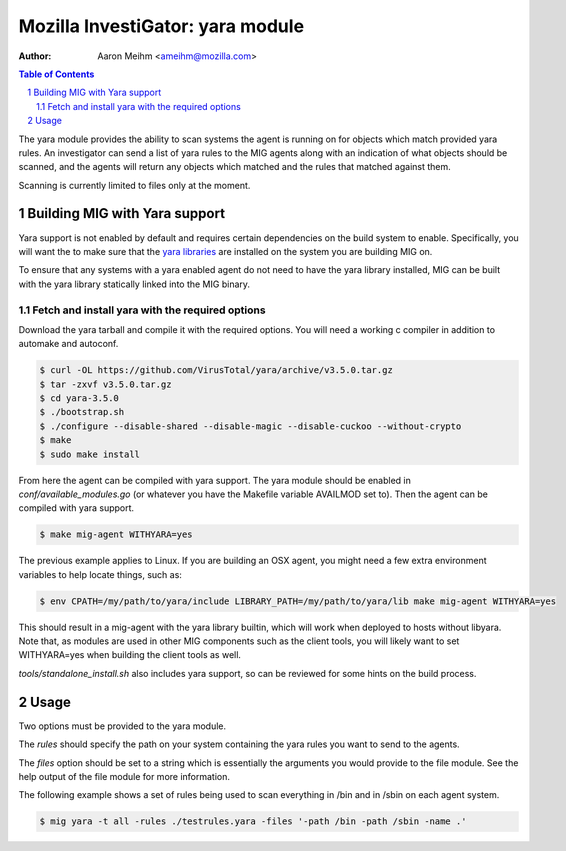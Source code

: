 =================================
Mozilla InvestiGator: yara module
=================================
:Author: Aaron Meihm <ameihm@mozilla.com>

.. sectnum::
.. contents:: Table of Contents

The yara module provides the ability to scan systems the agent is running on
for objects which match provided yara rules. An investigator can send a list of
yara rules to the MIG agents along with an indication of what objects should be
scanned, and the agents will return any objects which matched and the rules that
matched against them.

Scanning is currently limited to files only at the moment.

Building MIG with Yara support
------------------------------
Yara support is not enabled by default and requires certain dependencies on the
build system to enable. Specifically, you will want the to make sure that the
`yara libraries <https://github.com/VirusTotal/yara>`_ are installed on the system
you are building MIG on.

To ensure that any systems with a yara enabled agent do not need to have the yara
library installed, MIG can be built with the yara library statically linked into
the MIG binary.

Fetch and install yara with the required options
~~~~~~~~~~~~~~~~~~~~~~~~~~~~~~~~~~~~~~~~~~~~~~~~

Download the yara tarball and compile it with the required options. You will need
a working c compiler in addition to automake and autoconf.

.. code::

    $ curl -OL https://github.com/VirusTotal/yara/archive/v3.5.0.tar.gz
    $ tar -zxvf v3.5.0.tar.gz
    $ cd yara-3.5.0
    $ ./bootstrap.sh
    $ ./configure --disable-shared --disable-magic --disable-cuckoo --without-crypto
    $ make
    $ sudo make install

From here the agent can be compiled with yara support. The yara module should be
enabled in `conf/available_modules.go` (or whatever you have the Makefile variable
AVAILMOD set to). Then the agent can be compiled with yara support.

.. code::

    $ make mig-agent WITHYARA=yes

The previous example applies to Linux. If you are building an OSX agent, you might
need a few extra environment variables to help locate things, such as:

.. code::

    $ env CPATH=/my/path/to/yara/include LIBRARY_PATH=/my/path/to/yara/lib make mig-agent WITHYARA=yes

This should result in a mig-agent with the yara library builtin, which will work when
deployed to hosts without libyara. Note that, as modules are used in other MIG components
such as the client tools, you will likely want to set WITHYARA=yes when building the
client tools as well.

`tools/standalone_install.sh` also includes yara support, so can be reviewed for some
hints on the build process.

Usage
-----
Two options must be provided to the yara module.

The `rules` should specify the path on your system containing the yara rules
you want to send to the agents.

The `files` option should be set to a string which is essentially the arguments
you would provide to the file module. See the help output of the file module for
more information.

The following example shows a set of rules being used to scan everything in /bin
and in /sbin on each agent system.

.. code::

    $ mig yara -t all -rules ./testrules.yara -files '-path /bin -path /sbin -name .'
